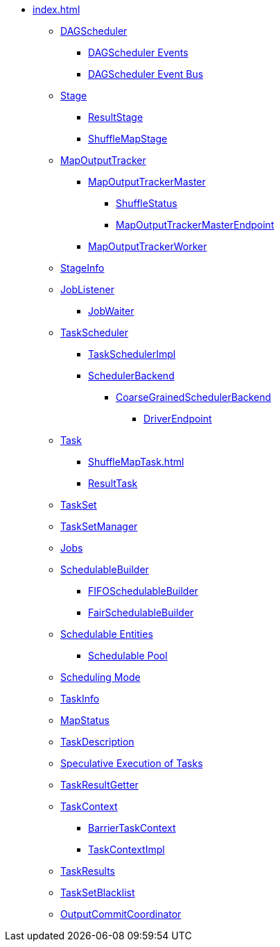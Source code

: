 * xref:index.adoc[]

** xref:DAGScheduler.adoc[DAGScheduler]
*** xref:DAGSchedulerEvent.adoc[DAGScheduler Events]
*** xref:DAGSchedulerEventProcessLoop.adoc[DAGScheduler Event Bus]

** xref:Stage.adoc[Stage]
*** xref:ResultStage.adoc[ResultStage]
*** xref:ShuffleMapStage.adoc[ShuffleMapStage]

** xref:MapOutputTracker.adoc[MapOutputTracker]
*** xref:MapOutputTrackerMaster.adoc[MapOutputTrackerMaster]
**** xref:ShuffleStatus.adoc[ShuffleStatus]
**** xref:MapOutputTrackerMasterEndpoint.adoc[MapOutputTrackerMasterEndpoint]
*** xref:MapOutputTrackerWorker.adoc[MapOutputTrackerWorker]

** xref:spark-scheduler-StageInfo.adoc[StageInfo]
** xref:spark-scheduler-JobListener.adoc[JobListener]
*** xref:spark-scheduler-JobWaiter.adoc[JobWaiter]

** xref:TaskScheduler.adoc[TaskScheduler]
*** xref:TaskSchedulerImpl.adoc[TaskSchedulerImpl]
*** xref:SchedulerBackend.adoc[SchedulerBackend]
**** xref:CoarseGrainedSchedulerBackend.adoc[CoarseGrainedSchedulerBackend]
***** xref:CoarseGrainedSchedulerBackend-DriverEndpoint.adoc[DriverEndpoint]

** xref:Task.adoc[Task]
*** xref:ShuffleMapTask.adoc[]
*** xref:ResultTask.adoc[ResultTask]

** xref:TaskSet.adoc[TaskSet]
** xref:TaskSetManager.adoc[TaskSetManager]

** xref:spark-scheduler-ActiveJob.adoc[Jobs]
** xref:spark-scheduler-SchedulableBuilder.adoc[SchedulableBuilder]
*** xref:spark-scheduler-FIFOSchedulableBuilder.adoc[FIFOSchedulableBuilder]
*** xref:spark-scheduler-FairSchedulableBuilder.adoc[FairSchedulableBuilder]

** xref:spark-scheduler-Schedulable.adoc[Schedulable Entities]
*** xref:spark-scheduler-Pool.adoc[Schedulable Pool]

** xref:spark-scheduler-SchedulingMode.adoc[Scheduling Mode]
** xref:spark-scheduler-TaskInfo.adoc[TaskInfo]
** xref:MapStatus.adoc[MapStatus]
** xref:spark-scheduler-TaskDescription.adoc[TaskDescription]
** xref:spark-taskschedulerimpl-speculative-execution.adoc[Speculative Execution of Tasks]
** xref:TaskResultGetter.adoc[TaskResultGetter]
** xref:spark-TaskContext.adoc[TaskContext]
*** xref:spark-BarrierTaskContext.adoc[BarrierTaskContext]
*** xref:spark-TaskContextImpl.adoc[TaskContextImpl]
** xref:spark-scheduler-TaskResult.adoc[TaskResults]
** xref:spark-scheduler-TaskSetBlacklist.adoc[TaskSetBlacklist]

** xref:OutputCommitCoordinator.adoc[OutputCommitCoordinator]
